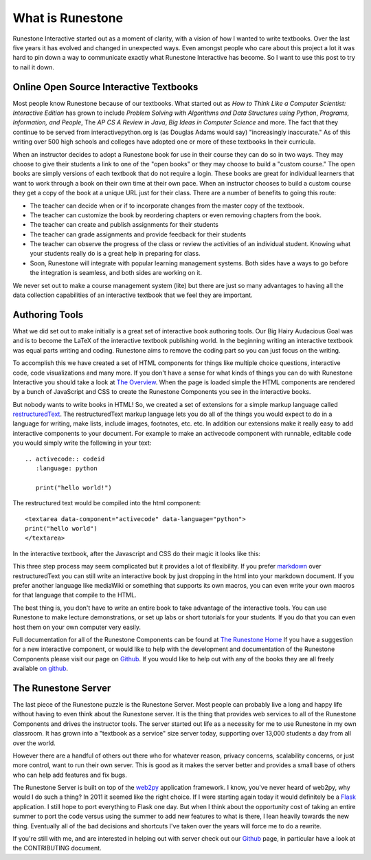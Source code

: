 What is Runestone
=================

Runestone Interactive started out as a moment of clarity, with a vision of how I wanted to write textbooks.  Over the last five years it has evolved and changed in unexpected ways.  Even amongst people who care about this project a lot it was hard to pin down a way to communicate exactly what Runestone Interactive has become.  So I want to use this post to try to nail it down.

Online Open Source Interactive Textbooks
----------------------------------------

Most people know Runestone because of our textbooks.   What started out as *How to Think Like a Computer Scientist: Interactive Edition* has grown to include *Problem Solving with Algorithms and Data Structures using Python*, *Programs, Information, and People*, The *AP CS A  Review in Java*, *Big Ideas in Computer Science* and more.  The fact that they continue to be served from interactivepython.org is (as Douglas Adams would say) "increasingly inaccurate."   As of this writing over 500 high schools and colleges have adopted one or more of these textbooks In their curricula.

When an instructor decides to adopt a Runestone book for use in their course they can do so in two ways.   They may choose to give their students a link to one of the "open books" or they may choose to build a "custom course."  The open books are simply versions of each textbook that do not require a login.  These books are great for individual learners that want to work through a book on their own time at their own pace.  When an instructor chooses to build a custom course they get a copy of the book at a unique URL just for their class.  There are a number of benefits to going this route:

* The teacher can decide when or if to incorporate changes from the master copy of the textbook.
* The teacher can customize the book by reordering chapters or even removing chapters from the book.
* The teacher can create and publish assignments for their students
* The teacher can grade assignments and provide feedback for their students
* The teacher can observe the progress of the class or review the activities of an individual student.  Knowing what your students really do is a great help in preparing for class.
* Soon, Runestone will integrate with popular learning management systems.  Both sides have a ways to go before the integration is seamless, and both sides are working on it.

We never set out to make a course management system (lite) but there are just so many advantages to having all the data collection capabilities of an interactive textbook that we feel they are important.

Authoring Tools
---------------

What we did set out to make initially is a great set of interactive book authoring tools.  Our Big Hairy Audacious Goal was and is to become the LaTeX of the interactive textbook publishing world.  In the beginning writing an interactive textbook was equal parts writing and coding.  Runestone aims to remove the coding part so you can just focus on the writing.

To accomplish this we have created a set of HTML components for things like multiple choice questions, interactive code, code visualizations and many more.  If you don't have a sense for what kinds of things you can do with Runestone Interactive you should take a look at `The Overview <https://runestone.academy/runestone/static/overview.html>`_.  When the page is loaded simple the HTML components are rendered by a bunch of JavaScript and CSS to create the Runestone Components you see in the interactive books.

But nobody wants to write books in HTML!  So, we created a set of extensions for a simple markup language called `restructuredText <http://docutils.sourceforge.net/docs/user/rst/quickref.html>`_.  The restructuredText markup language lets you do all of the things you would expect to do in a language for writing, make lists, include images, footnotes, etc. etc.  In addition our extensions make it really easy to add   interactive components to your document.  For example to make an activecode component with runnable, editable code you would simply write the following in your text:

::

    .. activecode:: codeid
       :language: python

       print("hello world!")

The restructured text would be compiled into the html component:

::

    <textarea data-component="activecode" data-language="python">
    print("hello world")
    </textarea>

In the interactive textbook, after the Javascript and CSS do their magic  it looks like this:

.. image:: images/activecode.png

This three step process may seem complicated but it provides a lot of flexibility.  If you prefer  `markdown  <http://zverovich.net/2016/06/16/rst-vs-markdown.html>`_ over restructuredText you can still write an interactive book by just dropping in the html into your markdown document.  If you prefer another language like mediaWiki or something that supports its own macros, you can even write your own macros for that language that compile to the HTML.

The best thing is, you don't have to write an entire book to take advantage of the interactive tools.  You can use Runestone to make lecture demonstrations, or set up labs or short tutorials for your students.  If you do that you can even host them on your own computer very easily.

Full documentation for all of the Runestone Components can be found at `The Runestone Home <http://runestoneinteractive.org/build/html/directives.html>`_   If you have a suggestion for a new interactive component, or would like to help with the development and documentation of the Runestone Components please visit our page on `Github <https://github.com/RunestoneInteractive/RunestoneComponents>`_. If you would like to help out with any of the books they are all freely available `on github <https://github.com/RunestoneInteractive>`_.

The Runestone Server
--------------------

The last piece of the Runestone puzzle is the Runestone Server.  Most people can probably live a long and happy life without having to even think about the Runestone server.  It is the thing that provides web services to all of the Runestone Components and drives the instructor tools.  The server started out life as a necessity for me to use Runestone in my own classroom.  It has grown into a "textbook as a service" size server today, supporting over 13,000 students a day from all over the world.

However there are a handful of others out there who for whatever reason, privacy concerns, scalability concerns, or just more control, want to run their own server.  This is good as it makes the server better and provides a small base of others who can help add features and fix bugs.

The Runestone Server is built on top of the `web2py <http://web2py.com>`_ application framework.  I know, you've never heard of web2py, why would I do such a thing?  In 2011 it seemed like the right choice.  If I were starting again today it would definitely be a `Flask <http://www.pocoo.org/flask>`_ application.  I still hope to port everything to Flask one day.  But when I think about the opportunity cost of taking an entire summer to port the code versus using the summer to add new features to what is there, I lean heavily towards the new thing.  Eventually all of the bad decisions and shortcuts I've taken over the years will force me to do a rewrite.

If you're still with me, and are interested in helping out with server check out our `Github <https://github.com/RunestoneInteractive/RunestoneServer>`_ page, in particular have a look at the CONTRIBUTING document.
